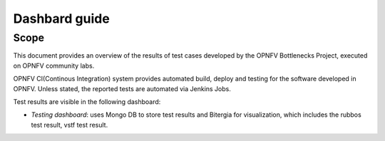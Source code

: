 .. This work is licensed under a Creative Commons Attribution 4.0 International License.
.. http://creativecommons.org/licenses/by/4.0
.. (c) Huawei Technologies Co.,Ltd and others.

**************
Dashbard guide
**************

Scope
=====
This document provides an overview of the results of test cases developed by
the OPNFV Bottlenecks Project, executed on OPNFV community labs.

OPNFV CI(Continous Integration) system provides automated build, deploy and testing for
the software developed in OPNFV. Unless stated, the reported tests are
automated via Jenkins Jobs.

Test results are visible in the following dashboard:

* *Testing dashboard*: uses Mongo DB to store test results and Bitergia for
  visualization, which includes the rubbos test result, vstf test result.
